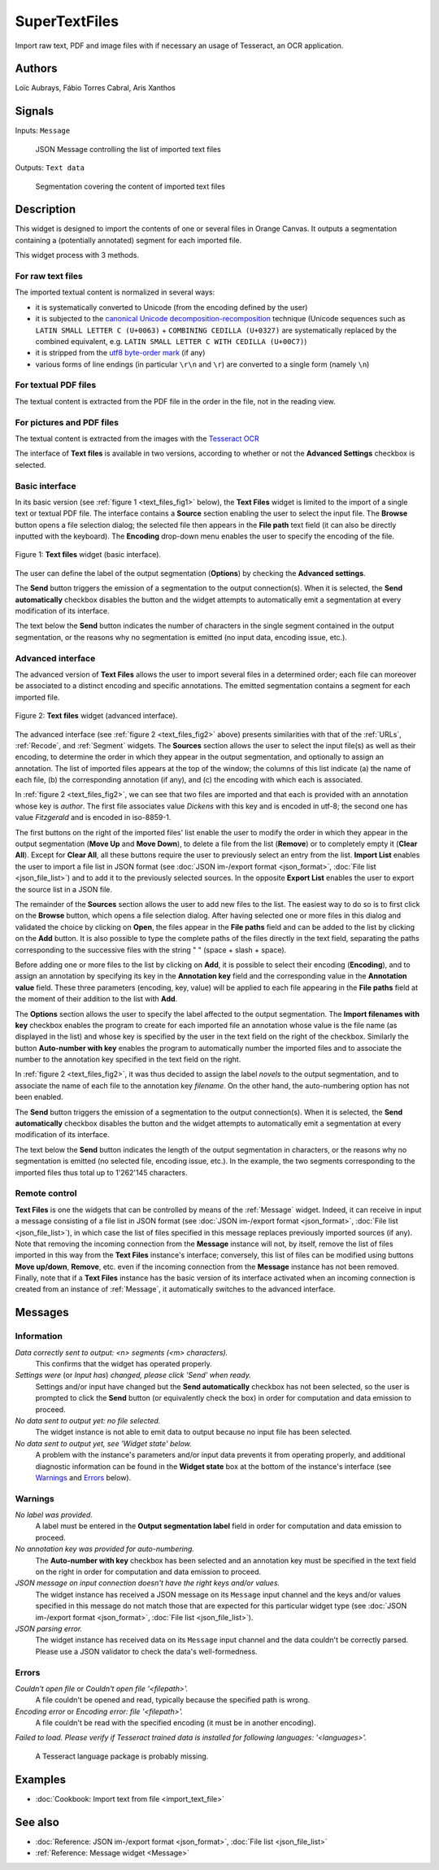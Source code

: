 
.. meta::
   :description: Orange3 Textable Prototypes documentation, SuperTextFiles widget
   :keywords: Orange3, Textable, Prototypes, documentation, SuperTextFiles, widget

.. _SuperTextFiles:

SuperTextFiles
=======

.. image:: figures/supertextfiles.png 

Import raw text, PDF and image files with if necessary an usage of Tesseract, an
OCR application.

Authors
------

Loïc Aubrays, Fábio Torres Cabral, Aris Xanthos

Signals
-------

Inputs: ``Message``

  JSON Message controlling the list of imported text files


Outputs: ``Text data``

  Segmentation covering the content of imported text files


Description
-----------

This widget is designed to import the contents of one or several files in
Orange Canvas. It outputs a segmentation containing a (potentially annotated)
segment for each imported file.

This widget process with 3 methods.

For raw text files
~~~~~~~~~~~~~~~~~~~

The imported textual content is normalized in 
several ways:

* it is systematically converted to Unicode (from the encoding defined by the 
  user)
* it is subjected to the `canonical Unicode decomposition-recomposition 
  <http://unicode.org/reports/tr15>`_ technique (Unicode sequences such as 
  ``LATIN SMALL LETTER C (U+0063)`` + ``COMBINING CEDILLA (U+0327)`` are 
  systematically replaced by the combined equivalent, e.g. ``LATIN SMALL LETTER 
  C WITH CEDILLA (U+00C7)``)
* it is stripped from the `utf8 byte-order mark 
  <https://en.wikipedia.org/wiki/Byte_order_mark#UTF-8>`_ (if any)
* various forms of line endings (in particular ``\r\n`` and ``\r``) are 
  converted to a single form (namely ``\n``)

For textual PDF files
~~~~~~~~~~~~~~~~~~~~~~~

The textual content is extracted from the PDF file in the order in the file, not
in the reading view.

For pictures and PDF files
~~~~~~~~~~~~~~~~~~~~~~~~~~~

The textual content is extracted from the images with the `Tesseract OCR <https://github.com/tesseract-ocr/tessdoc>`_ 

  
The interface of **Text files** is available in two versions, according to
whether or not the **Advanced Settings** checkbox is selected.


Basic interface
~~~~~~~~~~~~~~~

In its basic version (see :ref:`figure 1 <text_files_fig1>` below), the **Text
Files** widget is limited to the import of a single text or textual PDF file.
The interface contains a **Source** section enabling the user to select the input 
file. The **Browse** button opens a file selection dialog; the selected file then
appears in the **File path** text field (it can also be directly inputted with
the keyboard). The **Encoding** drop-down menu enables the user to specify the
encoding of the file.

.. _text_files_fig1:

.. figure:: figures/supertextfiles_basicinterface.png
    :align: center
    :alt: Basic interface of the Text files widget

    Figure 1: **Text files** widget (basic interface).

The user can define the label of the output segmentation (**Options**) by checking the **Advanced settings**.

The **Send** button triggers the emission of a segmentation to the output
connection(s). When it is selected, the **Send automatically** checkbox
disables the button and the widget attempts to automatically emit a
segmentation at every modification of its interface.

The text below the **Send** button indicates the number of characters in the single
segment contained in the output segmentation, or the reasons why no
segmentation is emitted (no input data, encoding issue, etc.).

Advanced interface
~~~~~~~~~~~~~~~~~~

The advanced version of **Text Files** allows the user to import several files
in a determined order; each file can moreover be associated to a distinct
encoding and specific annotations. The emitted segmentation contains a segment
for each imported file.

.. _text_files_fig2:

.. figure:: figures/text_files_advanced_example.png
    :align: center
    :alt: Advanced interface of the Text files widget
    :scale: 80%
    
    Figure 2: **Text files** widget (advanced interface).

The advanced interface (see :ref:`figure 2 <text_files_fig2>` above) presents
similarities with that of the :ref:`URLs`, :ref:`Recode`, and :ref:`Segment`
widgets. The **Sources** section allows the user to select the input
file(s) as well as their encoding, to determine the order in which they appear
in the output segmentation, and optionally to assign an annotation. The list
of imported files appears at the top of the window; the columns of this list
indicate (a) the name of each file, (b) the corresponding annotation (if any),
and (c) the encoding with which each is associated.

In :ref:`figure 2 <text_files_fig2>`, we can see that two files are imported
and that each is provided with an annotation whose key is *author*. The first
file associates value *Dickens* with this key and is encoded in utf-8; the
second one has value *Fitzgerald* and is encoded in iso-8859-1.

The first buttons on the right of the imported files' list enable the user to
modify the order in which they appear in the output segmentation (**Move Up**
and **Move Down**), to delete a file from the list (**Remove**) or to
completely empty it (**Clear All**). Except for **Clear All**, all these
buttons require the user to previously select an entry from the list. **Import
List** enables the user to import a file list in JSON format (see
:doc:`JSON im-/export format <json_format>`, :doc:`File list
<json_file_list>`) and to add it to the previously selected sources. In the
opposite **Export List** enables the user to export the source list in a JSON
file.

The remainder of the **Sources** section allows the user to add new files to
the list. The easiest way to do so is to first click on the **Browse** button,
which opens a file selection dialog. After having selected one or more files
in this dialog  and validated the choice by clicking on **Open**, the files
appear in the **File paths** field and can be added to the list by clicking on
the **Add** button. It is also possible to type the complete paths of the
files directly in the text field, separating the paths corresponding to the
successive files with the string " \ " (space + slash + space).

Before adding one or more files to the list by clicking on **Add**, it is
possible to select their encoding (**Encoding**), and to assign an annotation
by specifying its key in the **Annotation key** field and the corresponding
value in the **Annotation value** field. These three parameters (encoding,
key, value) will be applied to each file appearing in the **File paths** field
at the moment of their addition to the list with **Add**.

The **Options** section allows the user to specify the label affected to the
output segmentation. The **Import filenames with key** checkbox enables the program to create for each imported file an
annotation whose value is the file name (as displayed in the list) and whose
key is specified by the user in the text field on the right of the checkbox.
Similarly the button **Auto-number with key** enables the program to
automatically number the imported files and to associate the number to the
annotation key specified in the text field on the right.

In :ref:`figure 2 <text_files_fig2>`, it was thus decided to assign the label
*novels* to the output segmentation, and to associate the name of each file to
the annotation key *filename*. On the other hand, the auto-numbering option
has not been enabled.

The **Send** button triggers the emission of a segmentation to the output
connection(s). When it is selected, the **Send automatically** checkbox
disables the button and the widget attempts to automatically emit a
segmentation at every modification of its interface.

The text below the **Send** button indicates the length of the output segmentation in
characters, or the reasons why no segmentation is emitted (no selected file,
encoding issue, etc.). In the example, the two segments corresponding to the
imported files thus total up to 1'262'145 characters.

.. _text_files_remote_control_ref:

Remote control
~~~~~~~~~~~~~~

**Text Files** is one the widgets that can be controlled by means of the
:ref:`Message` widget. Indeed, it can receive in input a message consisting
of a file list in JSON format (see :doc:`JSON im-/export format
<json_format>`, :doc:`File list <json_file_list>`), in which case the list
of files specified in this message replaces previously imported sources (if
any). Note that removing the incoming connection from the **Message** instance
will not, by itself, remove the list of files imported in this way from the
**Text Files** instance's interface; conversely, this list of files can be
modified using buttons **Move up/down**, **Remove**, etc. even if the incoming
connection from the **Message** instance has not been removed. Finally, note
that if a **Text Files** instance has the basic version of its interface
activated when an incoming connection is created from an instance of
:ref:`Message`, it automatically switches to the advanced interface.

Messages
--------

Information
~~~~~~~~~~~

*Data correctly sent to output: <n> segments (<m> characters).*
    This confirms that the widget has operated properly.

*Settings were* (or *Input has*) *changed, please click 'Send' when ready.*
    Settings and/or input have changed but the **Send automatically** checkbox
    has not been selected, so the user is prompted to click the **Send**
    button (or equivalently check the box) in order for computation and data
    emission to proceed.

*No data sent to output yet: no file selected.*
    The widget instance is not able to emit data to output because no input 
    file has been selected.

*No data sent to output yet, see 'Widget state' below.*
    A problem with the instance's parameters and/or input data prevents it
    from operating properly, and additional diagnostic information can be
    found in the **Widget state** box at the bottom of the instance's
    interface (see `Warnings`_ and `Errors`_ below).

Warnings
~~~~~~~~

*No label was provided.*
    A label must be entered in the **Output segmentation label** field in
    order for computation and data emission to proceed.
    
*No annotation key was provided for auto-numbering.*
    The **Auto-number with key** checkbox has been selected and an annotation
    key must be specified in the text field on the right in order for
    computation and data emission to proceed.
    
*JSON message on input connection doesn't have the right keys and/or values.*
    The widget instance has received a JSON message on its ``Message`` input
    channel and the keys and/or values specified in this message do not match
    those that are expected for this particular widget type (see :doc:`JSON
    im-/export format <json_format>`, :doc:`File list <json_file_list>`).

*JSON parsing error.*
    The widget instance has received data on its ``Message`` input channel and
    the data couldn't be correctly parsed. Please use a JSON validator to 
    check the data's well-formedness.

Errors
~~~~~~

*Couldn't open file* or *Couldn't open file '<filepath>'.*
    A file couldn't be opened and read, typically because the specified path
    is wrong.

*Encoding error* or *Encoding error: file '<filepath>'.*
    A file couldn't be read with the specified encoding (it must be in another
    encoding).

*Failed to load. Please verify if Tesseract trained data is installed for 
following languages: '<languages>'.*
    A Tesseract language package is probably missing.
    
Examples
--------

* :doc:`Cookbook: Import text from file <import_text_file>`

See also
--------

* :doc:`Reference: JSON im-/export format <json_format>`, :doc:`File list
  <json_file_list>`
* :ref:`Reference: Message widget <Message>`